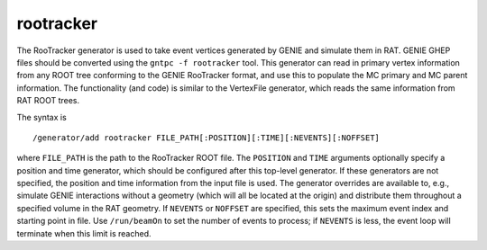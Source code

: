 rootracker
''''''''''
The RooTracker generator is used to take event vertices generated by GENIE
and simulate them in RAT. GENIE GHEP files should be converted using the
``gntpc -f rootracker`` tool. This generator can read in primary vertex
information from any ROOT tree conforming to the GENIE RooTracker format,
and use this to populate the MC primary and MC parent information. The
functionality (and code) is similar to the VertexFile generator, which reads
the same information from RAT ROOT trees.

The syntax is ::

    /generator/add rootracker FILE_PATH[:POSITION][:TIME][:NEVENTS][:NOFFSET]

where ``FILE_PATH`` is the path to the RooTracker ROOT file. The ``POSITION``
and ``TIME`` arguments optionally specify a position and time generator, which
should be configured after this top-level generator. If these generators are
not specified, the position and time information from the input file is used.
The generator overrides are available to, e.g., simulate GENIE interactions
without a geometry (which will all be located at the origin) and distribute
them throughout a specified volume in the RAT geometry.
If ``NEVENTS`` or ``NOFFSET`` are specified, this sets the maximum event index
and starting point in file. Use ``/run/beamOn`` to set the number of events to
process; if ``NEVENTS`` is less, the event loop will terminate when this
limit is reached.

